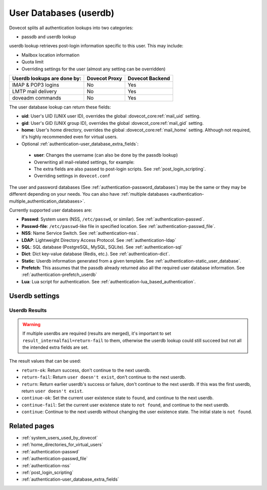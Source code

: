 .. _authentication-user_database:

=======================
User Databases (userdb)
=======================

Dovecot splits all authentication lookups into two categories:

* passdb and userdb lookup

userdb lookup retrieves post-login information specific to this user. This may
include:

* Mailbox location information
* Quota limit
* Overriding settings for the user (almost any setting can be overridden)

===========================   ================   ===============
Userdb lookups are done by:   Dovecot Proxy      Dovecot Backend
===========================   ================   ===============
IMAP & POP3 logins            No                 Yes
LMTP mail delivery            No                 Yes
doveadm commands              No                 Yes
===========================   ================   ===============

The user database lookup can return these fields:

* **uid**: User's UID (UNIX user ID), overrides the global
  :dovecot_core:ref:`mail_uid` setting.
* **gid**: User's GID (UNIX group ID), overrides the global
  :dovecot_core:ref:`mail_gid` setting.
* **home**: User's home directory, overrides the global
  :dovecot_core:ref:`mail_home` setting.
  Although not required, it's highly recommended even for virtual users.
* Optional :ref:`authentication-user_database_extra_fields`:

 * **user**: Changes the username (can also be done by the passdb lookup)
 * Overwriting all mail-related settings, for example:

 * The extra fields are also passed to post-login scripts. See
   :ref:`post_login_scripting`.
 * Overriding settings in ``dovecot.conf``

The user and password databases (See :ref:`authentication-password_databases`) may be
the same or they may be different depending on your needs. You can also have
:ref:`multiple databases <authentication-multiple_authentication_databases>`.

Currently supported user databases are:

* **Passwd**: System users (NSS, ``/etc/passwd``, or similar). See
  :ref:`authentication-passwd`.
* **Passwd-file**: ``/etc/passwd``-like file in specified location. See
  :ref:`authentication-passwd_file`.
* **NSS**: Name Service Switch. See :ref:`authentication-nss`.
* **LDAP**: Lightweight Directory Access Protocol. See :ref:`authentication-ldap`
* **SQL**: SQL database (PostgreSQL, MySQL, SQLite). See :ref:`authentication-sql`
* **Dict**: Dict key-value database (Redis, etc.). See :ref:`authentication-dict`.
* **Static**: Userdb information generated from a given template. See :ref:`authentication-static_user_database`.
* **Prefetch**: This assumes that the passdb already returned also all the
  required user database information. See :ref:`authentication-prefetch_userdb`
* **Lua**: Lua script for authentication. See :ref:`authentication-lua_based_authentication`.

  .. dovecotadded:: 2.3.0

Userdb settings
===============

.. dovecot_core:setting:: userdb
   :values: @named_list_filter

   Creates a new :ref:`authentication-password_databases`. The filter name
   refers to the :dovecot_core:ref:`userdb_name` setting. The
   :dovecot_core:ref:`userdb_driver` setting is required to be set inside this
   filter.


.. dovecot_core:setting:: userdb_name
   :values: @string

   Name of the userdb. This is used only in configuration - it's not visible
   to users.  The :dovecot_core:ref:`userdb` filter name refers to this
   setting.


.. dovecot_core:setting:: userdb_driver
   :values: @string

   The driver used for this password database. See above for the list of
   available drivers.


.. dovecot_core:setting:: userdb_args
   :values: @string

   Arguments for the userdb backend. The format of this value depends
   on the userdb driver. Each one uses different args.


.. dovecot_core:setting:: userdb_default_fields
   :values: @strlist
   :seealso: @userdb_override_fields;dovecot_core

   Userdb fields (and :ref:`authentication-user_database_extra_fields`)
   that are used, unless overwritten by the userdb driver. The values can
   contain :ref:`%variables <config_variables>`. All %variables used here
   reflect the state **before** the current userdb lookup, and can refer to
   fields returned by previous userdb lookups.


.. dovecot_core:setting:: userdb_override_fields
   :values: @strlist

   Same as :dovecot_core:ref:`userdb_default_fields`, but instead of providing
   the default values, these values override what the userdb backend returned.
   All :ref:`%variables <config_variables>` used here reflect the state **after** the userdb lookup, and can
   refer to fields returned by the current (and previous) userdb lookups.

   For example useful with userdb passwd for overriding e.g. home directory or
   the ``uid`` or ``gid``. See :ref:`authentication-passwd`.


.. dovecot_core:setting:: userdb_fields
   :values: @strlist

   Userdb fields (and :ref:`authentication-user_database_extra_fields`).
   The values can contain :ref:`%variables <config_variables>`. All %variables
   used here reflect the state **after** the current userdb lookup, and can
   refer to fields returned by previous userdb lookups. Depending on the userdb
   driver, it can also refer to variable fields returned by it (e.g.
   ``%{ldap:fieldName}``). Example:

   .. code-block:: none

      userdb ldap {
	fields {
	  user = %{ldap:userId}
	  home = /home/%{ldap:mailboxPath}
	  uid = vmail
	  gid = vmail
	}
      }

.. dovecot_core:setting:: userdb_fields_import_all
   :values: @boolean
   :default: yes (except for userdb ldap)

   If yes, import all fields returned by the userdb lookup. If no, require
   :dovecot_core:ref:`userdb_fields` to explicitly add wanted fields.


.. dovecot_core:setting:: userdb_skip
   :values: never, found, notfound
   :default: never

   Do we sometimes want to skip over this userdb?

   * never
   * found: Skip if an earlier userdb already found the user.
   * notfound: Skip if previous userdbs haven't yet found the user.

.. dovecot_core:setting:: userdb_result_success
   :values: return-ok, return, return-fail, continue, continue-ok, continue-fail
   :default: return-ok

   What to do if the user was successfully found from the userdb.
   See :ref:`userdb_results`.


.. dovecot_core:setting:: userdb_result_failure
   :values: return-ok, return, return-fail, continue, continue-ok, continue-fail
   :default: continue

   What to do if the user wasn't found from the userdb.
   See :ref:`userdb_results`.

.. dovecot_core:setting:: userdb_result_internalfail
   :values: return-ok, return, return-fail, continue, continue-ok, continue-fail
   :default: continue

   What to do after the userdb lookup failed due to an internal error.
   See :ref:`userdb_results`. If any of the userdbs had an internal failure
   and the final userdb also returns ``continue``, the authentication will fail
   with ``internal error``.


.. dovecot_core:setting:: userdb_use_worker
   :values: @boolean
   :default: no (but overridden by some userdbs)

   If ``yes``, run the userdb lookup in auth-worker process instead of the
   main auth process.


.. _userdb_results:

Userdb Results
^^^^^^^^^^^^^^

.. WARNING:: If multiple userdbs are required (results are merged), it's
             important to set ``result_internalfail=return-fail`` to them,
             otherwise the userdb lookup could still succeed but not all the
             intended extra fields are set.

The result values that can be used:

* ``return-ok``: Return success, don't continue to the next userdb.
* ``return-fail``: Return ``user doesn't exist``, don't continue to the next
  userdb.
* ``return``: Return earlier userdb's success or failure, don't continue to the
  next userdb. If this was the first userdb, return ``user doesn't exist``.
* ``continue-ok``: Set the current user existence state to ``found``, and
  continue to the next userdb.
* ``continue-fail``: Set the current user existence state to ``not found``, and
  continue to the next userdb.
* ``continue``: Continue to the next userdb without changing the user existence
  state. The initial state is ``not found``.

Related pages
=============

* :ref:`system_users_used_by_dovecot`
* :ref:`home_directories_for_virtual_users`
* :ref:`authentication-passwd`
* :ref:`authentication-passwd_file`
* :ref:`authentication-nss`
* :ref:`post_login_scripting`
* :ref:`authentication-user_database_extra_fields`
